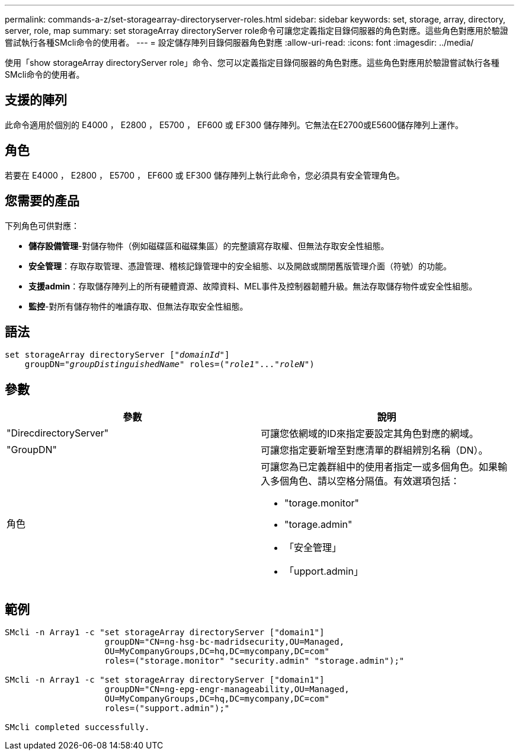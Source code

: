 ---
permalink: commands-a-z/set-storagearray-directoryserver-roles.html 
sidebar: sidebar 
keywords: set, storage, array, directory, server, role, map 
summary: set storageArray directoryServer role命令可讓您定義指定目錄伺服器的角色對應。這些角色對應用於驗證嘗試執行各種SMcli命令的使用者。 
---
= 設定儲存陣列目錄伺服器角色對應
:allow-uri-read: 
:icons: font
:imagesdir: ../media/


[role="lead"]
使用「show storageArray directoryServer role」命令、您可以定義指定目錄伺服器的角色對應。這些角色對應用於驗證嘗試執行各種SMcli命令的使用者。



== 支援的陣列

此命令適用於個別的 E4000 ， E2800 ， E5700 ， EF600 或 EF300 儲存陣列。它無法在E2700或E5600儲存陣列上運作。



== 角色

若要在 E4000 ， E2800 ， E5700 ， EF600 或 EF300 儲存陣列上執行此命令，您必須具有安全管理角色。



== 您需要的產品

下列角色可供對應：

* *儲存設備管理*-對儲存物件（例如磁碟區和磁碟集區）的完整讀寫存取權、但無法存取安全性組態。
* *安全管理*：存取存取管理、憑證管理、稽核記錄管理中的安全組態、以及開啟或關閉舊版管理介面（符號）的功能。
* *支援admin*：存取儲存陣列上的所有硬體資源、故障資料、MEL事件及控制器韌體升級。無法存取儲存物件或安全性組態。
* *監控*-對所有儲存物件的唯讀存取、但無法存取安全性組態。




== 語法

[source, cli, subs="+macros"]
----
set storageArray directoryServer pass:quotes[["_domainId_"]]
    groupDN=pass:quotes["_groupDistinguishedName_"] roles=pass:quotes[("_role1_"..."_roleN_")]
----


== 參數

[cols="2*"]
|===
| 參數 | 說明 


 a| 
"DirecdirectoryServer"
 a| 
可讓您依網域的ID來指定要設定其角色對應的網域。



 a| 
"GroupDN"
 a| 
可讓您指定要新增至對應清單的群組辨別名稱（DN）。



 a| 
角色
 a| 
可讓您為已定義群組中的使用者指定一或多個角色。如果輸入多個角色、請以空格分隔值。有效選項包括：

* "torage.monitor"
* "torage.admin"
* 「安全管理」
* 「upport.admin」


|===


== 範例

[listing]
----

SMcli -n Array1 -c "set storageArray directoryServer ["domain1"]
                    groupDN="CN=ng-hsg-bc-madridsecurity,OU=Managed,
                    OU=MyCompanyGroups,DC=hq,DC=mycompany,DC=com"
                    roles=("storage.monitor" "security.admin" "storage.admin");"

SMcli -n Array1 -c "set storageArray directoryServer ["domain1"]
                    groupDN="CN=ng-epg-engr-manageability,OU=Managed,
                    OU=MyCompanyGroups,DC=hq,DC=mycompany,DC=com"
                    roles=("support.admin");"

SMcli completed successfully.
----